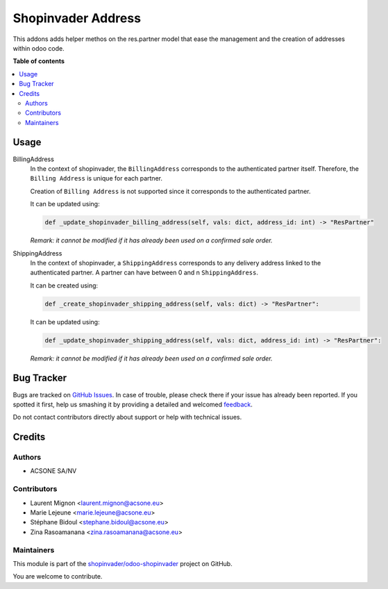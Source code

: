===================
Shopinvader Address
===================

.. !!!!!!!!!!!!!!!!!!!!!!!!!!!!!!!!!!!!!!!!!!!!!!!!!!!!
   !! This file is generated by oca-gen-addon-readme !!
   !! changes will be overwritten.                   !!
   !!!!!!!!!!!!!!!!!!!!!!!!!!!!!!!!!!!!!!!!!!!!!!!!!!!!

.. |badge1| image:: https://img.shields.io/badge/maturity-Beta-yellow.png
    :target: https://odoo-community.org/page/development-status
    :alt: Beta
.. |badge2| image:: https://img.shields.io/badge/licence-AGPL--3-blue.png
    :target: http://www.gnu.org/licenses/agpl-3.0-standalone.html
    :alt: License: AGPL-3
.. |badge3| image:: https://img.shields.io/badge/github-shopinvader%2Fodoo--shopinvader-lightgray.png?logo=github
    :target: https://github.com/shopinvader/odoo-shopinvader/tree/16.0/shopinvader_address
    :alt: shopinvader/odoo-shopinvader

|badge1| |badge2| |badge3| 

This addons adds helper methos on the res.partner model that ease the management
and the creation of addresses within odoo code.

**Table of contents**

.. contents::
   :local:

Usage
=====

BillingAddress
  In the context of shopinvader, the ``BillingAddress`` corresponds to the authenticated partner itself.
  Therefore, the ``Billing Address`` is unique for each partner.

  Creation of ``Billing Address`` is not supported since it corresponds to the authenticated partner.

  It can be updated using:

  .. code-block:: python

    def _update_shopinvader_billing_address(self, vals: dict, address_id: int) -> "ResPartner"

  *Remark: it cannot be modified if it has already been used on a confirmed sale order.*

ShippingAddress
  In the context of shopinvader, a ``ShippingAddress`` corresponds to any delivery address linked to the authenticated partner.
  A partner can have between 0 and n ``ShippingAddress``.

  It can be created using:

  .. code-block:: python

    def _create_shopinvader_shipping_address(self, vals: dict) -> "ResPartner":

  It can be updated using:

  .. code-block:: python

    def _update_shopinvader_shipping_address(self, vals: dict, address_id: int) -> "ResPartner":

  *Remark: it cannot be modified if it has already been used on a confirmed sale order.*

Bug Tracker
===========

Bugs are tracked on `GitHub Issues <https://github.com/shopinvader/odoo-shopinvader/issues>`_.
In case of trouble, please check there if your issue has already been reported.
If you spotted it first, help us smashing it by providing a detailed and welcomed
`feedback <https://github.com/shopinvader/odoo-shopinvader/issues/new?body=module:%20shopinvader_address%0Aversion:%2016.0%0A%0A**Steps%20to%20reproduce**%0A-%20...%0A%0A**Current%20behavior**%0A%0A**Expected%20behavior**>`_.

Do not contact contributors directly about support or help with technical issues.

Credits
=======

Authors
~~~~~~~

* ACSONE SA/NV

Contributors
~~~~~~~~~~~~

* Laurent Mignon <laurent.mignon@acsone.eu>
* Marie Lejeune <marie.lejeune@acsone.eu>
* Stéphane Bidoul <stephane.bidoul@acsone.eu>
* Zina Rasoamanana <zina.rasoamanana@acsone.eu>

Maintainers
~~~~~~~~~~~

This module is part of the `shopinvader/odoo-shopinvader <https://github.com/shopinvader/odoo-shopinvader/tree/16.0/shopinvader_address>`_ project on GitHub.

You are welcome to contribute.
